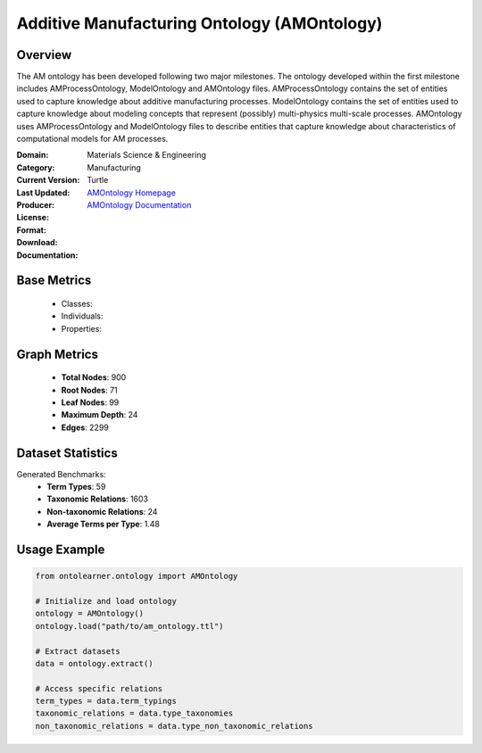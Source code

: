 Additive Manufacturing Ontology (AMOntology)
=============================================

Overview
-----------------
The AM ontology has been developed following two major milestones. The ontology developed within the first milestone
includes AMProcessOntology, ModelOntology and AMOntology files. AMProcessOntology contains the set of entities
used to capture knowledge about additive manufacturing processes. ModelOntology contains the set of entities
used to capture knowledge about modeling concepts that represent (possibly) multi-physics multi-scale processes.
AMOntology uses AMProcessOntology and ModelOntology files to describe entities that capture knowledge
about characteristics of computational models for AM processes.

:Domain: Materials Science & Engineering
:Category: Manufacturing
:Current Version:
:Last Updated:
:Producer:
:License:
:Format: Turtle
:Download: `AMOntology Homepage <https://github.com/iassouroko/AMontology>`_
:Documentation: `AMOntology Documentation <https://github.com/iassouroko/AMontology>`_

Base Metrics
---------------
    - Classes:
    - Individuals:
    - Properties:

Graph Metrics
------------------
    - **Total Nodes**: 900
    - **Root Nodes**: 71
    - **Leaf Nodes**: 99
    - **Maximum Depth**: 24
    - **Edges**: 2299

Dataset Statistics
-------------------
Generated Benchmarks:
    - **Term Types**: 59
    - **Taxonomic Relations**: 1603
    - **Non-taxonomic Relations**: 24
    - **Average Terms per Type**: 1.48

Usage Example
------------------
.. code-block:: python

   from ontolearner.ontology import AMOntology

   # Initialize and load ontology
   ontology = AMOntology()
   ontology.load("path/to/am_ontology.ttl")

   # Extract datasets
   data = ontology.extract()

   # Access specific relations
   term_types = data.term_typings
   taxonomic_relations = data.type_taxonomies
   non_taxonomic_relations = data.type_non_taxonomic_relations
